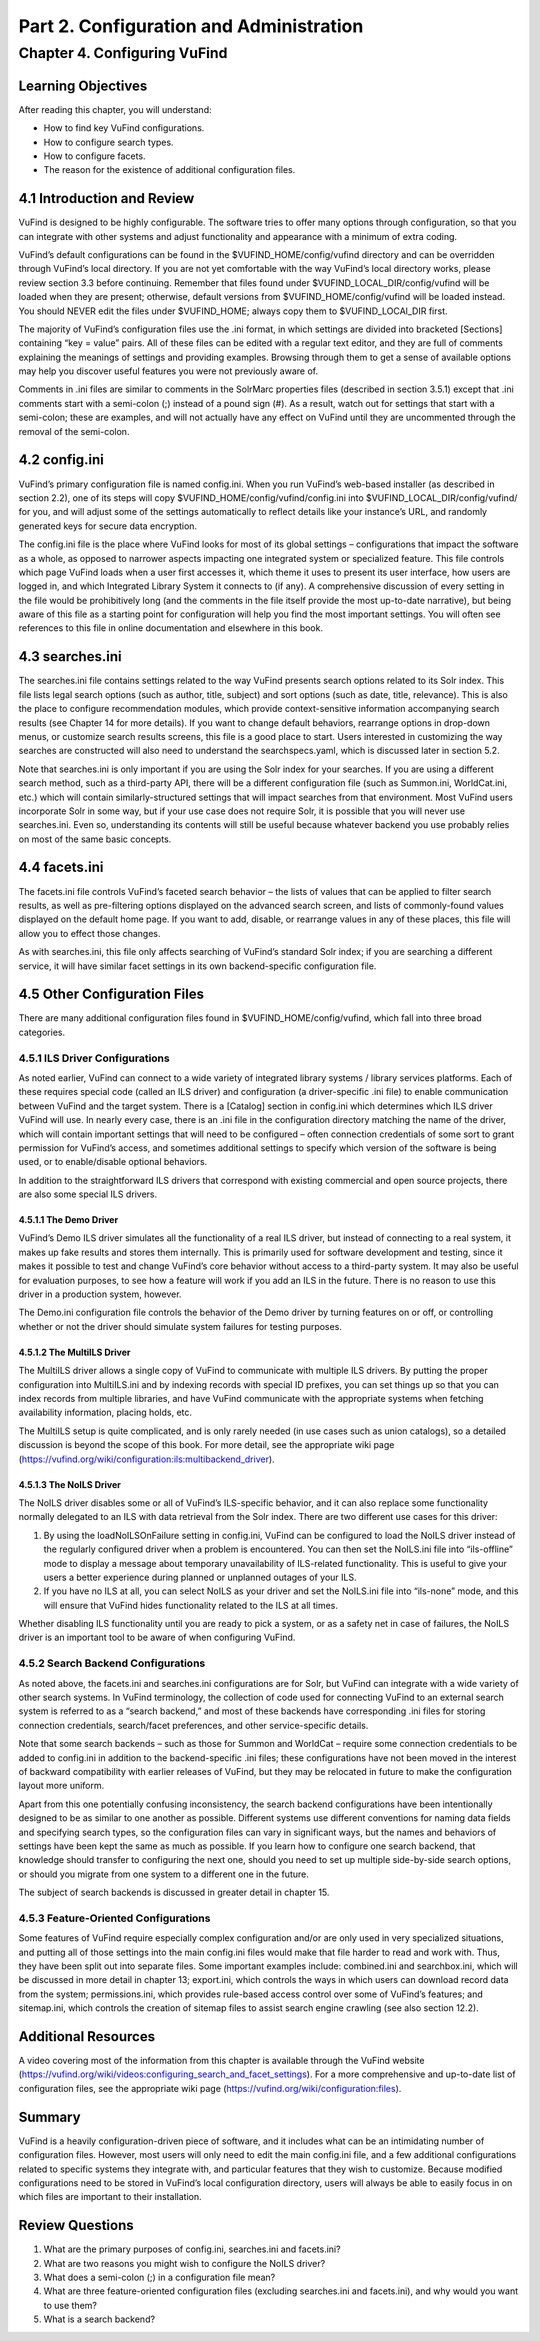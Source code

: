 Part 2. Configuration and Administration
****************************************

Chapter 4. Configuring VuFind
#############################

Learning Objectives
-------------------

After reading this chapter, you will understand:

•  How to find key VuFind configurations.
•  How to configure search types.
•  How to configure facets.
•  The reason for the existence of additional configuration files.


4.1 Introduction and Review
---------------------------

VuFind is designed to be highly configurable. The software tries to offer many options through configuration, so that you can integrate with other systems and adjust functionality and appearance with a minimum of extra coding.


VuFind’s default configurations can be found in the $VUFIND_HOME/config/vufind directory and can be overridden through VuFind’s local directory. If you are not yet comfortable with the way VuFind’s local directory works, please review section 3.3 before continuing. Remember that files found under $VUFIND_LOCAL_DIR/config/vufind will be loaded when they are present; otherwise, default versions from $VUFIND_HOME/config/vufind will be loaded instead. You should NEVER edit the files under $VUFIND_HOME; always copy them to $VUFIND_LOCAl_DIR first.

The majority of VuFind’s configuration files use the .ini format, in which settings are divided into bracketed [Sections] containing “key = value” pairs. All of these files can be edited with a regular text editor, and they are full of comments explaining the meanings of settings and providing examples. Browsing through them to get a sense of available options may help you discover useful features you were not previously aware of.

Comments in .ini files are similar to comments in the SolrMarc properties files (described in section 3.5.1) except that .ini comments start with a semi-colon (;) instead of a pound sign (#). As a result, watch out for settings that start with a semi-colon; these are examples, and will not actually have any effect on VuFind until they are uncommented through the removal of the semi-colon.

4.2 config.ini
--------------

VuFind’s primary configuration file is named config.ini. When you run VuFind’s web-based installer (as described in section 2.2), one of its steps will copy $VUFIND_HOME/config/vufind/config.ini into $VUFIND_LOCAL_DIR/config/vufind/ for you, and will adjust some of the settings automatically to reflect details like your instance’s URL, and randomly generated keys for secure data encryption.

The config.ini file is the place where VuFind looks for most of its global settings – configurations that impact the software as a whole, as opposed to narrower aspects impacting one integrated system or specialized feature. This file controls which page VuFind loads when a user first accesses it, which theme it uses to present its user interface, how users are logged in, and which Integrated Library System it connects to (if any). A comprehensive discussion of every setting in the file would be prohibitively long (and the comments in the file itself provide the most up-to-date narrative), but being aware of this file as a starting point for configuration will help you find the most important settings. You will often see references to this file in online documentation and elsewhere in this book.

4.3 searches.ini
----------------

The searches.ini file contains settings related to the way VuFind presents search options related to its Solr index. This file lists legal search options (such as author, title, subject) and sort options (such as date, title, relevance). This is also the place to configure recommendation modules, which provide context-sensitive information accompanying search results (see Chapter 14 for more details). If you want to change default behaviors, rearrange options in drop-down menus, or customize search results screens, this file is a good place to start. Users interested in customizing the way searches are constructed will also need to understand the searchspecs.yaml, which is discussed later in section 5.2.

Note that searches.ini is only important if you are using the Solr index for your searches. If you are using a different search method, such as a third-party API, there will be a different configuration file (such as Summon.ini, WorldCat.ini, etc.) which will contain similarly-structured settings that will impact searches from that environment. Most VuFind users incorporate Solr in some way, but if your use case does not require Solr, it is possible that you will never use searches.ini. Even so, understanding its contents will still be useful because whatever backend you use probably relies on most of the same basic concepts.

4.4 facets.ini
--------------

The facets.ini file controls VuFind’s faceted search behavior – the lists of values that can be applied to filter search results, as well as pre-filtering options displayed on the advanced search screen, and lists of commonly-found values displayed on the default home page. If you want to add, disable, or rearrange values in any of these places, this file will allow you to effect those changes.


As with searches.ini, this file only affects searching of VuFind’s standard Solr index; if you are searching a different service, it will have similar facet settings in its own backend-specific configuration file.

4.5 Other Configuration Files
-----------------------------

There are many additional configuration files found in $VUFIND_HOME/config/vufind, which fall into three broad categories.

4.5.1 ILS Driver Configurations
_______________________________

As noted earlier, VuFind can connect to a wide variety of integrated library systems / library services platforms. Each of these requires special code (called an ILS driver) and configuration (a driver-specific .ini file) to enable communication between VuFind and the target system. There is a [Catalog] section in config.ini which determines which ILS driver VuFind will use. In nearly every case, there is an .ini file in the configuration directory matching the name of the driver, which will contain important settings that will need to be configured – often connection credentials of some sort to grant permission for VuFind’s access, and sometimes additional settings to specify which version of the software is being used, or to enable/disable optional behaviors.

In addition to the straightforward ILS drivers that correspond with existing commercial and open source projects, there are also some special ILS drivers.

4.5.1.1 The Demo Driver
^^^^^^^^^^^^^^^^^^^^^^^^
VuFind’s Demo ILS driver simulates all the functionality of a real ILS driver, but instead of connecting to a real system, it makes up fake results and stores them internally. This is primarily used for software development and testing, since it makes it possible to test and change VuFind’s core behavior without access to a third-party system. It may also be useful for evaluation purposes, to see how a feature will work if you add an ILS in the future. There is no reason to use this driver in a production system, however.

The Demo.ini configuration file controls the behavior of the Demo driver by turning features on or off, or controlling whether or not the driver should simulate system failures for testing purposes.

4.5.1.2 The MultiILS Driver
^^^^^^^^^^^^^^^^^^^^^^^^^^^
The MultiILS driver allows a single copy of VuFind to communicate with multiple ILS drivers. By putting the proper configuration into MultiILS.ini and by indexing records with special ID prefixes, you can set things up so that you can index records from multiple libraries, and have VuFind communicate with the appropriate systems when fetching availability information, placing holds, etc.

The MultiILS setup is quite complicated, and is only rarely needed (in use cases such as union catalogs), so a detailed discussion is beyond the scope of this book. For more detail, see the appropriate wiki page (https://vufind.org/wiki/configuration:ils:multibackend_driver).

4.5.1.3 The NoILS Driver
^^^^^^^^^^^^^^^^^^^^^^^^^
The NoILS driver disables some or all of VuFind’s ILS-specific behavior, and it can also replace some functionality normally delegated to an ILS with data retrieval from the Solr index. There are two different use cases for this driver:

1.      By using the loadNoILSOnFailure setting in config.ini, VuFind can be configured to load the NoILS driver instead of the regularly configured driver when a problem is encountered. You can then set the NoILS.ini file into “ils-offline” mode to display a message about temporary unavailability of ILS-related functionality. This is useful to give your users a better experience during planned or unplanned outages of your ILS.
2.      If you have no ILS at all, you can select NoILS as your driver and set the NoILS.ini file into “ils-none” mode, and this will ensure that VuFind hides functionality related to the ILS at all times.


Whether disabling ILS functionality until you are ready to pick a system, or as a safety net in case of failures, the NoILS driver is an important tool to be aware of when configuring VuFind.

4.5.2 Search Backend Configurations
___________________________________

As noted above, the facets.ini and searches.ini configurations are for Solr, but VuFind can integrate with a wide variety of other search systems. In VuFind terminology, the collection of code used for connecting VuFind to an external search system is referred to as a “search backend,” and most of these backends have corresponding .ini files for storing connection credentials, search/facet preferences, and other service-specific details.

Note that some search backends – such as those for Summon and WorldCat – require some connection credentials to be added to config.ini in addition to the backend-specific .ini files; these configurations have not been moved in the interest of backward compatibility with earlier releases of VuFind, but they may be relocated in future to make the configuration layout more uniform.

Apart from this one potentially confusing inconsistency, the search backend configurations have been intentionally designed to be as similar to one another as possible. Different systems use different conventions for naming data fields and specifying search types, so the configuration files can vary in significant ways, but the names and behaviors of settings have been kept the same as much as possible. If you learn how to configure one search backend, that knowledge should transfer to configuring the next one, should you need to set up multiple side-by-side search options, or should you migrate from one system to a different one in the future.

The subject of search backends is discussed in greater detail in chapter 15.

4.5.3 Feature-Oriented Configurations
_____________________________________

Some features of VuFind require especially complex configuration and/or are only used in very specialized situations, and putting all of those settings into the main config.ini files would make that file harder to read and work with. Thus, they have been split out into separate files. Some important examples include: combined.ini and searchbox.ini, which will be discussed in more detail in chapter 13; export.ini, which controls the ways in which users can download record data from the system; permissions.ini, which provides rule-based access control over some of VuFind’s features; and sitemap.ini, which controls the creation of sitemap files to assist search engine crawling (see also section 12.2).

Additional Resources
--------------------
A video covering most of the information from this chapter is available through the VuFind website
(https://vufind.org/wiki/videos:configuring_search_and_facet_settings). For a more comprehensive and up-to-date list of configuration files, see the appropriate wiki page (https://vufind.org/wiki/configuration:files).

Summary
-------

VuFind is a heavily configuration-driven piece of software, and it includes what can be an intimidating number of configuration files. However, most users will only need to edit the main config.ini file, and a few additional configurations related to specific systems they integrate with, and particular features that they wish to customize. Because modified configurations need to be stored in VuFind’s local configuration directory, users will always be able to easily focus in on which files are important to their installation.

Review Questions
----------------

1.      What are the primary purposes of config.ini, searches.ini and facets.ini?
2.      What are two reasons you might wish to configure the NoILS driver?
3.      What does a semi-colon (;) in a configuration file mean?
4.      What are three feature-oriented configuration files (excluding searches.ini and facets.ini), and why would you want to use them?
5.      What is a search backend?




